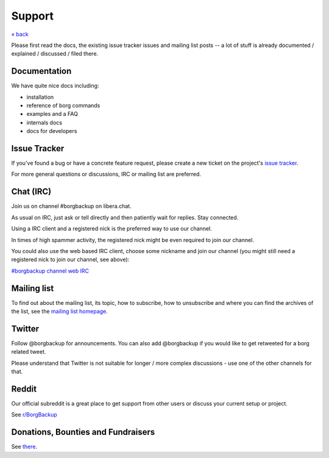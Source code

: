 Support
=======

`« back </>`_

Please first read the docs, the existing issue tracker issues and mailing
list posts -- a lot of stuff is already documented / explained / discussed /
filed there.

.. _docs:

Documentation
-------------

We have quite nice docs including:

- installation
- reference of borg commands
- examples and a FAQ
- internals docs
- docs for developers

.. _issue_tracker:

Issue Tracker
-------------

If you've found a bug or have a concrete feature request, please create a new
ticket on the project's `issue tracker
<https://www.github.com/borgbackup/borg/issues>`_.

For more general questions or discussions, IRC or mailing list are preferred.

.. _chat_irc:

Chat (IRC)
----------

Join us on channel #borgbackup on libera.chat.

As usual on IRC, just ask or tell directly and then patiently wait for replies.
Stay connected.

Using a IRC client and a registered nick is the preferred way to use our channel.

In times of high spammer activity, the registered nick might be even required to
join our channel.

You could also use the web based IRC client, choose some nickname and join our
channel (you might still need a registered nick to join our channel, see above):

`#borgbackup channel web IRC <https://web.libera.chat/?nick=Guest&#borgbackup>`_

.. _mailing_list:

Mailing list
------------

To find out about the mailing list, its topic, how to subscribe, how to
unsubscribe and where you can find the archives of the list, see the
`mailing list homepage
<https://mail.python.org/mailman/listinfo/borgbackup>`_.

.. _twitter:

Twitter
-------

Follow @borgbackup for announcements. You can also add @borgbackup if you
would like to get retweeted for a borg related tweet.

Please understand that Twitter is not suitable for longer / more complex
discussions - use one of the other channels for that.

.. _reddit:

Reddit
------

Our official subreddit is a great place to get support from other users
or discuss your current setup or project.

See `r/BorgBackup <https://www.reddit.com/r/BorgBackup/>`_

.. _bounties_and_fundraisers:

Donations, Bounties and Fundraisers
-----------------------------------

See `there </support/fund.html>`_.
